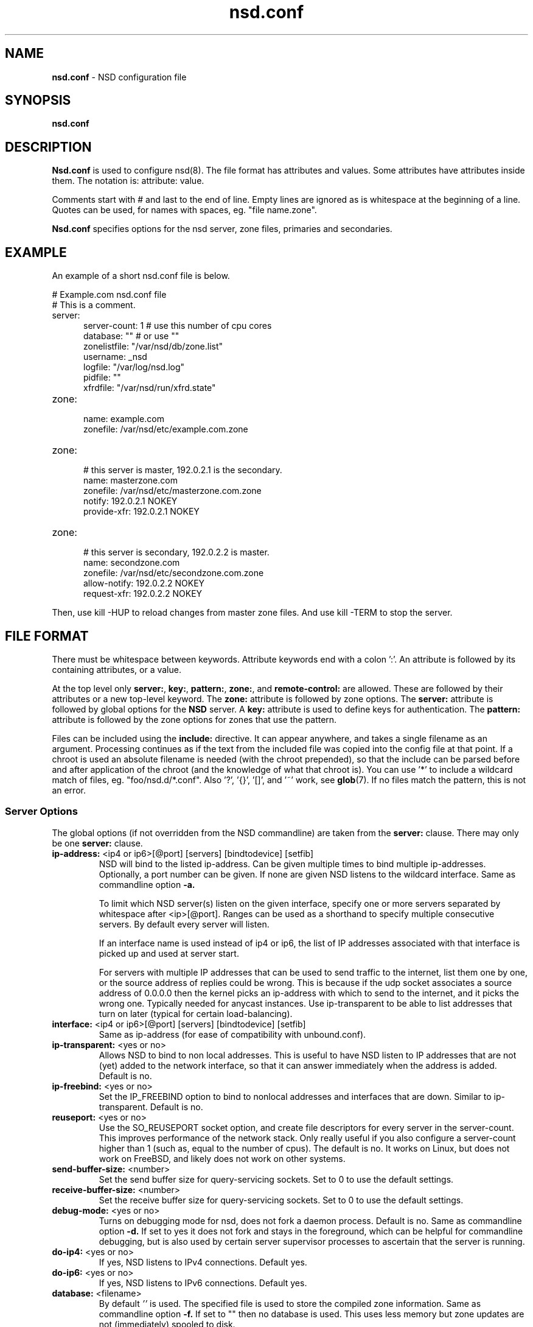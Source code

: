 .TH "nsd.conf" "5" "Apr  6, 2021" "NLnet Labs" "nsd 4.3.6"
.\" Copyright (c) 2001\-2008, NLnet Labs. All rights reserved.
.\" See LICENSE for the license.
.SH "NAME"
.B nsd.conf
\- NSD configuration file
.SH "SYNOPSIS"
.B nsd.conf
.SH "DESCRIPTION"
.B Nsd.conf
is used to configure nsd(8). The file format has attributes and 
values. Some attributes have attributes inside them. The notation 
is: attribute: value. 
.PP
Comments start with # and last to the end of line. Empty lines are
ignored as is whitespace at the beginning of a line. Quotes can be used,
for names with spaces, eg. "file name.zone".
.PP
.B Nsd.conf
specifies options for the nsd server, zone files, primaries and 
secondaries.
.SH "EXAMPLE"
An example of a short nsd.conf file is below.
.LP
# Example.com nsd.conf file
.RS 0
# This is a comment.
.RE
.TP
server:
.RS 5
server-count: 1 # use this number of cpu cores
.RE
.RS 5
database: ""  # or use ""
.RE
.RS 5
zonelistfile: "/var/nsd/db/zone.list"
.RE
.RS 5
username: _nsd
.RE
.RS 5
logfile: "/var/log/nsd.log"
.RE
.RS 5
pidfile: ""
.RE
.RS 5
xfrdfile: "/var/nsd/run/xfrd.state"
.RE
.TP
zone:
.RS 5
name: example.com
.RE
.RS 5
zonefile: /var/nsd/etc/example.com.zone 
.RE
.TP
zone:
.RS 5
# this server is master, 192.0.2.1 is the secondary.
.RE
.RS 5
name: masterzone.com
.RE
.RS 5
zonefile: /var/nsd/etc/masterzone.com.zone 
.RE
.RS 5
notify: 192.0.2.1 NOKEY
.RE
.RS 5
provide-xfr: 192.0.2.1 NOKEY
.RE
.TP
zone:
.RS 5
# this server is secondary, 192.0.2.2 is master.
.RE
.RS 5
name: secondzone.com
.RE
.RS 5
zonefile: /var/nsd/etc/secondzone.com.zone 
.RE
.RS 5
allow-notify: 192.0.2.2 NOKEY
.RE
.RS 5
request-xfr: 192.0.2.2 NOKEY
.RE
.LP
Then, use kill \-HUP to reload changes from master zone files.
And use kill \-TERM to stop the server.
.SH "FILE FORMAT"
There must be whitespace between keywords. Attribute keywords end 
with a colon ':'. An attribute is followed by its containing 
attributes, or a value. 
.P
At the top level only 
.BR server: ,
.BR key: ,
.BR pattern: ,
.BR zone: ,
and
.B remote-control:
are allowed. These are followed by their attributes or a new top-level keyword. The
.B zone:
attribute is followed by zone options. The 
.B server: 
attribute is followed by global options for the 
.B NSD 
server. A 
.B key: 
attribute is used to define keys for authentication. The
.B pattern:
attribute is followed by the zone options for zones that use the pattern.
.P
Files can be included using the 
.B include:
directive. It can appear anywhere, and takes a single filename as an
argument. Processing continues as if the text from the included file
was copied into the config file at that point.  If a chroot is used
an absolute filename is needed (with the chroot prepended), so that
the include can be parsed before and after application of the chroot (and
the knowledge of what that chroot is).  You can use '*' to include a
wildcard match of files, eg. "foo/nsd.d/*.conf".  Also '?', '{}', '[]',
and '~' work, see \fBglob\fR(7).  If no files match the pattern, this
is not an error.
.SS "Server Options"
.LP
The global options (if not overridden from the NSD commandline) are 
taken from the 
.B server: 
clause. There may only be one 
.B server: 
clause.
.TP
.B ip\-address:\fR <ip4 or ip6>[@port] [servers] [bindtodevice] [setfib]
NSD will bind to the listed ip\-address. Can be given multiple times 
to bind multiple ip\-addresses. Optionally, a port number can be given.
If none are given NSD listens to the wildcard interface. Same as commandline option
.BR \-a.
.IP
To limit which NSD server(s) listen on the given interface, specify one or
more servers separated by whitespace after <ip>[@port]. Ranges can be used as
a shorthand to specify multiple consecutive servers. By default every server
will listen.
.IP
If an interface name is used instead of ip4 or ip6, the list of IP addresses
associated with that interface is picked up and used at server start.
.IP
For servers with multiple IP addresses that can be used to send traffic
to the internet, list them one by one, or the source address of replies
could be wrong.  This is because if the udp socket associates a source
address of 0.0.0.0 then the kernel picks an ip-address with which to
send to the internet, and it picks the wrong one.  Typically needed for
anycast instances.  Use ip-transparent to be able to list addresses that
turn on later (typical for certain load-balancing).
.TP
.B interface:\fR <ip4 or ip6>[@port] [servers] [bindtodevice] [setfib]
Same as ip\-address (for ease of compatibility with unbound.conf).
.TP
.B ip\-transparent:\fR <yes or no>
Allows NSD to bind to non local addresses. This is useful to have NSD
listen to IP addresses that are not (yet) added to the network interface, so
that it can answer immediately when the address is added. Default is no.
.TP
.B ip\-freebind:\fR <yes or no>
Set the IP_FREEBIND option to bind to nonlocal addresses and interfaces
that are down.  Similar to ip\-transparent.  Default is no.
.TP
.B reuseport:\fR <yes or no>
Use the SO_REUSEPORT socket option, and create file descriptors for every
server in the server\-count.  This improves performance of the network
stack.  Only really useful if you also configure a server\-count higher
than 1 (such as, equal to the number of cpus).  The default is no. 
It works on Linux, but does not work on FreeBSD, and likely does not
work on other systems.
.TP
.B send\-buffer\-size:\fR <number>
Set the send buffer size for query-servicing sockets.  Set to 0 to use the default settings.
.TP
.B receive\-buffer\-size:\fR <number>
Set the receive buffer size for query-servicing sockets.  Set to 0 to use the default settings.
.TP
.B debug\-mode:\fR <yes or no>
Turns on debugging mode for nsd, does not fork a daemon process. 
Default is no. Same as commandline option
.BR \-d.
If set to yes it does not fork and stays in the foreground, which can
be helpful for commandline debugging, but is also used by certain
server supervisor processes to ascertain that the server is running.
.TP
.B do\-ip4:\fR <yes or no>
If yes, NSD listens to IPv4 connections.  Default yes.
.TP
.B do\-ip6:\fR <yes or no>
If yes, NSD listens to IPv6 connections.  Default yes.
.TP
.B database:\fR <filename>
By default 
.I ''
is used. The specified file is used to store the compiled 
zone information. Same as commandline option 
.BR \-f.
If set to "" then no database is used.  This uses less memory but
zone updates are not (immediately) spooled to disk.
.TP
.B zonelistfile:\fR <filename>
By default 
.I /var/nsd/db/zone.list
is used. The specified file is used to store the dynamically added
list of zones.  The list is written to by NSD to add and delete zones.
It is a text file with a zone\-name and pattern\-name on each line.
This file is used for the nsd\-control addzone and delzone commands.
.TP
.B identity:\fR <string>
Returns the specified identity when asked for CH TXT ID.SERVER. 
Default is the name as returned by gethostname(3). Same as 
commandline option 
.BR \-i .
See hide\-identity to set the server to not respond to such queries.
.TP
.B version:\fR <string>
Returns the specified version string when asked for CH TXT version.server,
and version.bind queries.  Default is the compiled package version.
See hide\-version to set the server to not respond to such queries.
.TP
.B nsid:\fR <string>
Add the specified nsid to the EDNS section of the answer when queried
with an NSID EDNS enabled packet.  As a sequence of hex characters or
with ascii_ prefix and then an ascii string.  Same as commandline option
.BR \-I .
.TP
.B logfile:\fR <filename>
Log messages to the logfile. The default is to log to stderr and 
syslog (with facility LOG_DAEMON). Same as commandline option 
.BR \-l .
.TP
.B log\-only\-syslog:\fR <yes or no>
Log messages only to syslog.  Useful with systemd so that print to stderr
does not cause duplicate log strings in journald.  Before syslog has
been opened, the server uses stderr.  Stderr is also used if syslog is
not available.  Default is no.
.TP
.B server\-count:\fR <number>
Start this many NSD servers. Default is 1. Same as commandline 
option 
.BR \-N .
.TP
.B cpu\-affinity:\fR <number> <number> ...
Overall CPU affinity for NSD server(s). Default is no affinity.
.BR \-n .
.TP
.B server\-N\-cpu\-affinity:\fR <number>
Bind NSD server specified by N to a specific core. Default is to have affinity
set to every core specified in cpu\-affinity. This setting only takes effect
if cpu\-affinity is enabled.
.BR \-n
.TP
.B xfrd\-cpu\-affinity:\fR <number>
Bind xfrd to a specific core. Default is to have affinity set to every core
specified in cpu\-affinity. This setting only takes effect if cpu\-affinity is
enabled.
.BR \-n
.TP
.B tcp\-count:\fR <number>
The maximum number of concurrent, active TCP connections by each server. 
Default is 100. Same as commandline option
.BR \-n .
.TP
.B tcp\-reject\-overflow:\fR <yes or no>
If set to yes, TCP connections made beyond the maximum set by tcp-count will
be dropped immediately (accepted and closed).  Default is no.
.TP
.B tcp\-query\-count:\fR <number>
The maximum number of queries served on a single TCP connection.
Default is 0, meaning there is no maximum.
.TP
.B tcp\-timeout:\fR <number>
Overrides the default TCP timeout. This also affects zone transfers over TCP.
The default is 120 seconds.
.TP
.B tcp-mss:\fR <number>
Maximum segment size (MSS) of TCP socket on which the server responds
to queries. Value lower than common MSS on Ethernet 
(1220 for example) will address path MTU problem.
Note that not all platform supports socket option to set MSS (TCP_MAXSEG).
Default is system default MSS determined by interface MTU and
negotiation between server and client.
.TP
.B outgoing\-tcp\-mss:\fR <number>
Maximum segment size (MSS) of TCP socket for outgoing XFR request
to other namesevers. Value lower than
common MSS on Ethernet (1220 for example) will
address path MTU problem.
Note that not all platform supports socket option to set MSS (TCP_MAXSEG).
Default is system default MSS determined by interface MTU and
negotiation between NSD and other servers.
.TP
.B ipv4\-edns\-size:\fR <number>
Preferred EDNS buffer size for IPv4.  Default 1232.
.TP
.B ipv6\-edns\-size:\fR <number>
Preferred EDNS buffer size for IPv6.  Default 1232.
.TP
.B pidfile:\fR <filename>
Use the pid file instead of the platform specific default, usually 
.IR . 
Same as commandline option 
.BR \-P .
With "" there is no pidfile, for some startup management setups,
where a pidfile is not useful to have.
.TP
.B port:\fR <number>
Answer queries on the specified port. Default is 53. Same as 
commandline option 
.BR \-p .
.TP
.B statistics:\fR <number>
If not present no statistics are dumped. Statistics are produced 
every number seconds. Same as commandline option 
.BR \-s .
.TP
.B chroot:\fR <directory>
NSD will chroot on startup to the specified directory. Note that if
elsewhere in the configuration you specify an absolute pathname to a file
inside the chroot, you have to prepend the \fBchroot\fR path. That way,
you can switch the chroot option on and off without having to modify
anything else in the configuration. Set the value to "" (the empty string)
to disable the chroot. By default "\fI/var/nsd\fR" is used. Same as
commandline option 
.BR \-t .
.TP
.B username:\fR <username>
After binding the socket, drop user privileges and assume the 
username. Can be username, id or id.gid. Same as commandline option 
.BR \-u .
.TP
.B zonesdir:\fR <directory>
Change the working directory to the specified directory before accessing
zone files. Also, NSD will access \fBdatabase\fR, \fBzonelistfile\fR,
\fBlogfile\fR, \fBpidfile\fR, \fBxfrdfile\fR, \fBxfrdir\fR,
\fBserver-key-file\fR, \fBserver-cert-file\fR, \fBcontrol-key-file\fR and
\fBcontrol-cert-file\fR
relative to this directory. Set the value to "" (the empty string)
to disable the change of working directory. By default "\fI/var/nsd/zones\fR"
is used.
.TP
.B difffile:\fR <filename>
Ignored, for compatibility with NSD3 config files. 
.TP
.B xfrdfile:\fR <filename>
The soa timeout and zone transfer daemon in NSD will save its state to
this file. State is read back after a restart. The state file can be
deleted without too much harm, but timestamps of zones will be gone.
If it is configured as "", the state file is not used, all slave zones
are checked for updates upon startup.  For more details see the section
on zone expiry behavior of NSD. Default is
.IR /var/nsd/run/xfrd.state .
.TP
.B xfrdir:\fR <directory>
The zone transfers are stored here before they are processed.  A directory
is created here that is removed when NSD exits.  Default is
.IR /var/nsd/run/xfr .
.TP
.B xfrd\-reload\-timeout:\fR <number>
If this value is \-1, xfrd will not trigger a reload after a zone 
transfer. If positive xfrd will trigger a reload after a zone 
transfer, then it will wait for the number of seconds before it will 
trigger a new reload. Setting this value throttles the reloads to 
once per the number of seconds. The default is 1 second.
.TP
.B verbosity:\fR <level>
This value specifies the verbosity level for (non\-debug) logging. 
Default is 0. 1 gives more information about incoming notifies and
zone transfers. 2 lists soft warnings that are encountered. 3 prints
more information.
.IP
Verbosity 0 will print warnings and errors, and other events that are
important to keep NSD running.
.IP
Verbosity 1 prints additionally messages of interest.  Successful notifies,
successful incoming zone transfer (the zone is updated), failed incoming
zone transfers or the inability to process zone updates.
.IP
Verbosity 2 prints additionally soft errors, like connection resets over TCP.
And notify refusal, and axfr request refusals.
.TP
.B hide\-version:\fR <yes or no>
Prevent NSD from replying with the version string on CHAOS class 
queries.  Default is no.
.TP
.B hide\-identity:\fR <yes or no>
Prevent NSD from replying with the identity string on CHAOS class 
queries.  Default is no.
.TP
.B drop\-updates:\fR <yes or no>
If set to yes, drop received packets with the UPDATE opcode.  Default is no.
.TP
.B use\-systemd:\fR <yes or no>
This option is deprecated and ignored.  If compiled with libsystemd,
NSD signals readiness to systemd and use of the option is not necessary.
.TP
.B log\-time\-ascii:\fR <yes or no>
Log time in ascii, if "no" then in seconds epoch.  Default is yes.
This chooses the format when logging to file.  The printout via syslog
has a timestamp formatted by syslog.
.TP
.B round\-robin:\fR <yes or no>
Enable round robin rotation of records in the answer.  This changes the
order of records in the answer and this may balance load across them.
The default is no.
.TP
.B minimal\-responses:\fR <yes or no>
Enable minimal responses for smaller answers.  This makes packets smaller.
Extra data is only added for referrals, when it is really necessary.
This is different from the \-\-enable-minimal-responses configure time option,
that reduces packets, but exactly to the fragmentation length, the nsd.conf
option reduces packets as small as possible.
The default is yes.
.TP
.B confine\-to\-zone:\fR <yes or no>
If set to yes, additional information will not be added to the response if the
apex zone of the additional information does not match the apex zone of the
initial query (E.G. CNAME resolution). Default is no. 
.TP
.B refuse\-any:\fR <yes or no>
Refuse queries of type ANY.  This is useful to stop query floods trying
to get large responses.  Note that rrl ratelimiting also has type ANY as
a ratelimiting type.  It sends truncation in response to UDP type ANY queries,
and it allows TCP type ANY queries like normal.
The default is yes.
.TP
.B zonefiles\-check:\fR <yes or no>
Make NSD check the mtime of zone files on start and sighup.  If you
disable it it starts faster (less disk activity in case of a lot of zones).
The default is yes.  The nsd\-control reload command reloads zone files
regardless of this option.
.TP
.B zonefiles\-write:\fR <seconds>
Write changed secondary zones to their zonefile every N seconds.  If the
zone (pattern) configuration has "" zonefile, it is not written.  Zones that
have received zone transfer updates are written to their zonefile.
Default is 0 (disabled) when there is a database, and 3600 (1 hour) when
database is "".  The database also commits zone transfer contents.
You can configure it away from the default by putting the config statement
for zonefiles\-write: after the database: statement in the config file.
.\" rrlstart
.TP
.B rrl\-size:\fR <numbuckets>
This option gives the size of the hashtable. Default 1000000. More buckets
use more memory, and reduce the chance of hash collisions.
.TP
.B rrl\-ratelimit:\fR <qps>
The max qps allowed (from one query source). Default is on (with a suggested 200 qps). If set to 0
then it is disabled (unlimited rate), also set the whitelist\-ratelimit
to 0 to disable ratelimit processing.  If you set verbosity to 2 the
blocked and unblocked subnets are logged.  Blocked queries are blocked
and some receive TCP fallback replies.  Once the rate limit is reached,
NSD begins dropping responses. However, one in every "rrl\-slip" number
of responses is allowed, with the TC bit set. If slip is set to 2, the
outgoing response rate will be halved. If it's set to 3, the outgoing
response rate will be one\-third, and so on.  If you set rrl\-slip to 10,
traffic is reduced to 1/10th.  Ratelimit options rrl\-ratelimit, rrl\-size and
rrl\-whitelist\-ratelimit are updated when nsd\-control reconfig is done (also
the zone\-specific ratelimit options are updated).
.TP
.B rrl\-slip:\fR <numpackets>
This option controls the number of packets discarded before we send back a SLIP response
(a response with "truncated" bit set to one). 0 disables the sending of SLIP packets, 
1 means every query will get a SLIP response.  Default is 2, cuts traffic in
half and legit users have a fair chance to get a +TC response.
.TP
.B rrl\-ipv4\-prefix\-length:\fR <subnet>
IPv4 prefix length. Addresses are grouped by netblock.  Default 24.
.TP
.B rrl\-ipv6\-prefix\-length:\fR <subnet>
IPv6 prefix length. Addresses are grouped by netblock.  Default 64.
.TP
.B rrl\-whitelist\-ratelimit:\fR <qps>
The max qps for query sorts for a source, which have been
whitelisted. Default on (with a suggested 2000 qps). With the rrl\-whitelist option you can set
specific queries to receive this qps limit instead of the normal limit.
With the value 0 the rate is unlimited.
.\" rrlend
.TP
.B tls\-service\-key:\fR <filename>
If enabled, the server provides TLS service on TCP sockets with the TLS
service port number.  The port number (853) is configured with tls\-port.
To turn it on, create an interface: option line in config with @port
appended to the IP-address.  This creates the extra socket on which the
DNS over TLS service is provided.
.IP
The file is the private key for the TLS session. The public certificate is
in the tls-service-pem file. Default is "", turned off. Requires a
restart (a reload is not enough) if changed, because the private key is
read while root permissions are held and before chroot (if any).
.TP
.B tls\-service\-pem:\fR <filename>
The public key certificate pem file for the tls service. Default is "", turned off.
.TP
.B tls\-service\-ocsp:\fR <filename>
The ocsp pem file for the tls service, for OCSP stapling.  Default is "",
turned off.  An external process prepares and updates the OCSP stapling data.
Like this,
.RS 9
openssl ocsp -no_nonce \\
   -respout /path/to/ocsp.pem \\
   -CAfile /path/to/ca_and_any_intermediate.pem \\
   -issuer /path/to/direct_issuer.pem \\
   -cert /path/to/cert.pem \\
   -url "$( openssl x509 -noout -text -in /path/to/cert.pem | grep 'OCSP - URI:' | cut -d: -f2,3 )"
.RE
.TP
.B tls\-port:\fR <number>
The port number on which to provide TCP TLS service, default is 853, only
interfaces configured with that port number as @number get DNS over TLS service.
.SS "Remote Control"
The
.B remote\-control:
clause is used to set options for using the \fInsd\-control\fR(8)
tool to give commands to the running NSD server.  It is disabled by
default, and listens for localhost by default.  It uses TLS over TCP
where the server and client authenticate to each other with self\-signed
certificates.  The self\-signed certificates can be generated with the
\fInsd\-control\-setup\fR tool.  The key files are read by NSD before
the chroot and before dropping user permissions, so they can be outside
the chroot and readable by the superuser only.
.TP
.B control\-enable:\fR <yes or no>
Enable remote control, default is no.
.TP
.B control\-interface:\fR <ip4 or ip6 | interface name | absolute path>
NSD will bind to the listed addresses to service control requests
(on TCP).  Can be given multiple times to bind multiple ip\-addresses.
Use 0.0.0.0 and ::0 to service the wildcard interface.  If none are given
NSD listens to the localhost 127.0.0.1 and ::1 interfaces for control,
if control is enabled with control\-enable.
.IP
If an interface name is used instead of ip4 or ip6, the list of IP addresses
associated with that interface is picked up and used at server start.
.IP
With an absolute path, a unix local named pipe is used for control.  The
file is created with user and group that is configured and access bits
are set to allow members of the group access.  Further access can be
controlled by setting permissions on the directory containing the control
socket file.  The key and cert files are not used when control is via the
named pipe, because access control is via file and directory permission.
.TP
.B control\-port:\fR <number>
The port number for remote control service. 8952 by default.
.TP
.B server\-key\-file:\fR <filename>
Path to the server private key, by default
.IR /var/nsd/etc/nsd_server.key .
This file is generated by the \fInsd\-control\-setup\fR utility.
This file is used by the nsd server, but not by \fInsd\-control\fR.
.TP
.B server\-cert\-file:\fR <filename>
Path to the server self signed certificate, by default
.IR /var/nsd/etc/nsd_server.pem .
This file is generated by the \fInsd\-control\-setup\fR utility.
This file is used by the nsd server, and also by \fInsd\-control\fR.
.TP
.B control\-key\-file:\fR <filename>
Path to the control client private key, by default
.IR /var/nsd/etc/nsd_control.key .
This file is generated by the \fInsd\-control\-setup\fR utility.
This file is used by \fInsd\-control\fR.
.TP
.B control\-cert\-file:\fR <filename>
Path to the control client certificate, by default
.IR /var/nsd/etc/nsd_control.pem .
This certificate has to be signed with the server certificate.
This file is generated by the \fInsd\-control\-setup\fR utility.
This file is used by \fInsd\-control\fR.
.SS "Pattern Options"
The
.B pattern:
clause is used to denote a set of options to apply to some zones.
The same zone options as for a zone are allowed.
.TP
.B name:\fR <string>
The name of the pattern.  This is a (case sensitive) string.  The pattern
names that start with "_implicit_" are used internally for zones that
have no pattern (they are defined in nsd.conf directly).
.TP
.B include\-pattern:\fR <pattern\-name>
The options from the given pattern are included at this point in
this pattern.  The referenced pattern must be defined above this one.
.TP
.B <zone option>:\fR <value>
The zone options such as
.BR zonefile ,
.BR allow\-query ,
.BR allow\-notify ,
.BR request\-xfr ,
.BR allow\-axfr\-fallback ,
.BR notify ,
.BR notify\-retry ,
.BR provide\-xfr ,
.BR zonestats ,
and
.B outgoing\-interface 
can be given.  They are applied to the patterns and zones that include
this pattern.
.SS "Zone Options"
.LP 
For every zone the options need to be specified in one 
.B zone: 
clause. The access control list elements can be given multiple 
times to add multiple servers. These elements need to be added
explicitly.
.LP
For zones that are configured in the \fInsd.conf\fR config file their
settings are hardcoded (in an implicit pattern for themselves only)
and they cannot be deleted via delzone, but remove them from the config
file and repattern.
.TP
.B name:\fR <string>
The name of the zone. This is the domain name of the apex of the 
zone. May end with a '.' (in FQDN notation). For example 
"example.com", "sub.example.net.". This attribute must be present in 
each zone.
.TP
.B zonefile:\fR <filename>
The file containing the zone information. If this attribute is present
it is used to read and write the zone contents. If the attribute is
absent it prevents writing out of the zone.
.IP
The string is processed so that one string can be used (in a pattern)
for a lot of different zones.  If the label or character does not exist the
percent-character is replaced with a period for output (i.e. for the
third character in a two letter domain name).
.IP
.B %s\fR is replaced with the zone name.
.IP
.B %1\fR is replaced with the first character of the zone name.
.IP
.B %2\fR is replaced with the second character of the zone name.
.IP
.B %3\fR is replaced with the third character of the zone name.
.IP
.B %z\fR is replaced with the toplevel domain name of the zone.
.IP
.B %y\fR is replaced with the next label under the toplevel domain.
.IP
.B %x\fR is replaced with the next-next label under the toplevel domain.
.TP
.B allow\-query:\fR <ip\-spec> <key\-name | NOKEY | BLOCKED>
Access control list.  When at least one \fBallow\-query\fR option is
specified, then the in the \fBallow\-query\fR options specified addresses
are are allowed to query the server for the zone.  Queries from unlisted or
specifically BLOCKED addresses are discarded. If NOKEY is given no TSIG
signature is required.  BLOCKED supersedes other entries, other entries are
scanned for a match in the order of the statements.  Without
\fBallow\-query\fR options, queries are allowed from any IP address
without TSIG key (which is the default).
.P
.RS
The ip\-spec is either a plain IP address (IPv4 or IPv6), or can be 
a subnet of the form 1.2.3.4/24, or masked like 
1.2.3.4&255.255.255.0 or a range of the form 1.2.3.4\-1.2.3.25. 
Note the ip\-spec ranges do not use spaces around the /, &, @ and \- 
symbols.
.RE
.TP
.B allow\-notify:\fR <ip\-spec> <key\-name | NOKEY | BLOCKED>
Access control list. The listed (primary) address is allowed to 
send notifies to this (secondary) server. Notifies from unlisted or 
specifically BLOCKED addresses are discarded. If NOKEY is given no 
TSIG signature is required.
BLOCKED supersedes other entries, other entries are scanned for a match
in the order of the statements.
.P
.RS
The ip\-spec is either a plain IP address (IPv4 or IPv6), or can be 
a subnet of the form 1.2.3.4/24, or masked like 
1.2.3.4&255.255.255.0 or a range of the form 1.2.3.4\-1.2.3.25. 
A port number can be added using a suffix of @number, for example 
1.2.3.4@5300 or 1.2.3.4/24@5300 for port 5300.
Note the ip\-spec ranges do not use spaces around the /, &, @ and \- 
symbols.
.RE
.TP
.B request\-xfr:\fR [AXFR|UDP] <ip\-address> <key\-name | NOKEY>
Access control list. The listed address (the master) is queried for 
AXFR/IXFR on update. A port number can be added using a suffix of @number,
for example 1.2.3.4@5300. The specified key is used during AXFR/IXFR.
.P
.RS
If the AXFR option is given, the server will not be contacted with 
IXFR queries but only AXFR requests will be made to the server. This 
allows an NSD secondary to have a master server that runs NSD. If 
the AXFR option is left out then both IXFR and AXFR requests are 
made to the master server.
.P
If the UDP option is given, the secondary will use UDP to transmit the IXFR 
requests. You should deploy TSIG when allowing UDP transport, to authenticate
notifies and zone transfers. Otherwise, NSD is more vulnerable for 
Kaminsky\-style attacks. If the UDP option is left out then IXFR will be 
transmitted using TCP.
.RE
.TP
.B allow\-axfr\-fallback:\fR <yes or no>
This option should be accompanied by request\-xfr. It (dis)allows NSD (as secondary) 
to fallback to AXFR if the primary name server does not support IXFR. Default is yes.
.TP
.B size\-limit\-xfr:\fR <number>
This option should be accompanied by request\-xfr. It specifies XFR temporary file size limit.  It can be used to stop very large zone retrieval, that could otherwise use up a lot of memory and disk space.
If this option is 0, unlimited. Default value is 0.
.TP
.B notify:\fR <ip\-address> <key\-name | NOKEY>
Access control list. The listed address (a secondary) is notified 
of updates to this zone. A port number can be added using a suffix of @number,
for example 1.2.3.4@5300. The specified key is used to sign the 
notify. Only on secondary configurations will NSD be able to detect 
zone updates (as it gets notified itself, or refreshes after a 
time).
.TP
.B notify\-retry:\fR <number>
This option should be accompanied by notify. It sets the number of retries
when sending notifies.
.TP
.B provide\-xfr:\fR <ip\-spec> <key\-name | NOKEY | BLOCKED>
Access control list. The listed address (a secondary) is allowed to 
request AXFR from this server. Zone data will be provided to the 
address. The specified key is used during AXFR. For unlisted or 
BLOCKED addresses no data is provided, requests are discarded.
BLOCKED supersedes other entries, other entries are scanned for a match
in the order of the statements.
NSD provides AXFR for its secondaries, but IXFR is not implemented (IXFR
is implemented for request\-xfr, but not for provide\-xfr).
.P
.RS
The ip\-spec is either a plain IP address (IPv4 or IPv6), or can be 
a subnet of the form 1.2.3.4/24, or masked like 
1.2.3.4&255.255.255.0 or a range of the form 1.2.3.4\-1.2.3.25. 
A port number can be added using a suffix of @number, for example 
1.2.3.4@5300 or 1.2.3.4/24@5300 for port 5300. Note the ip\-spec 
ranges do not use spaces around the /, &, @ and \- symbols.
.RE
.TP
.B outgoing\-interface:\fR <ip\-address>
Access control list. The listed address is used to request AXFR|IXFR (in case of 
a secondary) or used to send notifies (in case of a primary). 
.P
.RS
The ip\-address is a plain IP address (IPv4 or IPv6).
A port number can be added using a suffix of @number, for example 
1.2.3.4@5300.
.RE
.TP
.B max\-refresh\-time:\fR <seconds>
Limit refresh time for secondary zones.  This is the timer which checks to see
if the zone has to be refetched when it expires.  Normally the value from the
SOA record is used, but this option restricts that value.
.TP
.B min\-refresh\-time:\fR <seconds>
Limit refresh time for secondary zones.
.TP
.B max\-retry\-time:\fR <seconds>
Limit retry time for secondary zones.  This is the timer which retries after
a failed fetch attempt for the zone.  Normally the value from the SOA record is
used, followed by an exponential backoff, but this option restricts that value.
.TP
.B min\-retry\-time:\fR <seconds>
Limit retry time for secondary zones.
.TP
.B min\-expire\-time:\fR <seconds or refresh+retry+1>
Limit expire time for secondary zones.  The value can be expressed either by a
number of seconds, or the string "refresh+retry+1".  With the latter the expire
time will be lower bound to the refresh plus the retry value from the SOA
record, plus 1.  The refresh and retry values will be subject to the bounds
configured with max\-refresh\-time, min\-refresh\-time, max\-retry\-time and
min\-retry\-time if given.
.TP
.B zonestats:\fR <name>
When compiled with \-\-enable\-zone\-stats NSD can collect statistics per zone.
This name gives the group where statistics are added to.  The groups are
output from nsd\-control stats and stats_noreset.  Default is "".
You can use "%s" to use the name of the zone to track its statistics.
If not compiled in, the option can be given but is ignored.
.TP
.B include\-pattern:\fR <pattern\-name>
The options from the given pattern are included at this point.
The referenced pattern must be defined above this zone.
.\" rrlstart
.TP
.B rrl\-whitelist:\fR <rrltype>
This option causes queries of this rrltype to be whitelisted, for this
zone. They receive the whitelist\-ratelimit. You can give multiple lines,
each enables a new rrltype to be whitelisted for the zone. Default has
none whitelisted. The rrltype is the query classification that the NSD RRL
employs to make different types not interfere with one another.  The types
are logged in the loglines when a subnet is blocked (in verbosity 2).
The RRL classification types are: nxdomain, error, referral, any, rrsig,
wildcard, nodata, dnskey, positive, all.
.\" rrlend
.TP
.B multi\-master\-check:\fR <yes or no>
Default no.  If enabled, checks all masters for the last version.  It uses
the higher version of all the configured masters.  Useful if you have multiple
masters that have different version numbers served.
.SS "Key Declarations"
The 
.B key: 
clause establishes a key for use in access control lists. It has 
the following attributes.
.TP
.B name:\fR <string>
The key name. Used to refer to this key in the access control list.
The key name has to be correct for tsig to work.
This is because the key name is output on the wire.
.TP
.B algorithm:\fR <string>
Authentication algorithm for this key.  Such as hmac\-md5, hmac\-sha1,
hmac\-sha224, hmac\-sha256, hmac\-sha384 and hmac\-sha512.  Can also be
abbreviated as 'sha1', 'sha256'.  Default is sha256.
Algorithms are only available when they were compiled in (available in the
crypto library).
.TP
.B secret:\fR <base64 blob>
The base64 encoded shared secret. It is possible to put the 
.B secret:
declaration (and base64 blob) into a different file, and then to
.B include:
that file. In this way the key secret and the rest of the configuration
file, which may have different security policies, can be split apart.
The content of the secret is the agreed base64 secret content.  To make it
up, enter a password (its length must be a multiple of 4 characters, A\-Za\-z0\-9), or use
dev-random output through a base64 encode filter.
.SS DNSTAP Logging Options
DNSTAP support, when compiled in, is enabled in the \fBdnstap:\fR section.
This starts a collector process that writes the log information to the
destination.
.TP
.B dnstap-enable:\fR <yes or no>
If dnstap is enabled.  Default no.  If yes, it connects to the dnstap server
and if any of the dnstap-log-..-messages options is enabled it sends logs
for those messages to the server.
.TP
.B dnstap-socket-path:\fR <file name>
Sets the unix socket file name for connecting to the server that is
listening on that socket.  Default is "/var/run/nsd-dnstap.sock".
.TP
.B dnstap-send-identity:\fR <yes or no>
If enabled, the server identity is included in the log messages.
Default is no.
.TP
.B dnstap-send-version:\fR <yes or no>
If enabled, the server version if included in the log messages.
Default is no.
.TP
.B dnstap-identity:\fR <string>
The identity to send with messages, if "" the hostname is used.
Default is "".
.TP
.B dnstap-version:\fR <string>
The version to send with messages, if "" the package version is used.
Default is "".
.TP
.B dnstap-log-auth-query-messages:\fR <yes or no>
Enable to log auth query messages.  Default is no.
These are client queries to NSD.
.TP
.B dnstap-log-auth-response-messages:\fR <yes or no>
Enable to log auth response messages.  Default is no.
These are responses from NSD to clients.
.SH "NSD CONFIGURATION FOR BIND9 HACKERS"
BIND9 is a name server implementation with its own configuration 
file format, named.conf(5). BIND9 types zones as 'Master' or 'Slave'. 
.SS "Slave zones"
For a slave zone, the master servers are listed. The master servers are 
queried for zone data, and are listened to for update notifications. 
In NSD these two properties need to be configured separately, by listing 
the master address in allow\-notify and request\-xfr statements. 
.P
In BIND9 you only need to provide allow\-notify elements for
any extra sources of notifications (i.e. the operators), NSD needs to have
allow\-notify for both masters and operators. BIND9 allows 
additional transfer sources, in NSD you list those as request\-xfr.
.P
Here is an example of a slave zone in BIND9 syntax.
.P
# Config file for example.org
options {
.RS 5
dnssec\-enable yes;
.RE
.RS 0
};
.RE
.LP
key tsig.example.org. {
.RS 5
algorithm hmac\-md5;
.RE
.RS 5
secret "aaaaaabbbbbbccccccdddddd";
.RE
};
.LP
server 162.0.4.49 {
.RS 5
keys { tsig.example.org. ; };
.RE
};
.LP
zone "example.org" {
.RS 5
type slave;
.RE
.RS 5
file "secondary/example.org.signed";
.RE
.RS 5
masters { 162.0.4.49; };
.RE
};
.P
For NSD, DNSSEC is enabled automatically for zones that are signed. The 
dnssec\-enable statement in the options clause is not needed. In NSD 
keys are associated with an IP address in the access control list 
statement, therefore the server{} statement is not needed. Below is 
the same example in an NSD config file.
.LP
# Config file for example.org
.RS 0
key:
.RE
.RS 5
name: tsig.example.org.
.RE
.RS 5
algorithm: hmac\-md5
.RE
.RS 5
secret: "aaaaaabbbbbbccccccdddddd"
.RE
.LP
zone:
.RS 5
name: "example.org"
.RE
.RS 5
zonefile: "secondary/example.org.signed"
.RE
.RS 5
# the master is allowed to notify and will provide zone data.
.RE
.RS 5
allow\-notify: 162.0.4.49 NOKEY 
.RE
.RS 5
request\-xfr: 162.0.4.49 tsig.example.org.
.RE
.P
Notice that the master is listed twice, once to allow it to send notifies
to this slave server and once to tell the slave server where to look for
updates zone data. More allow\-notify and request\-xfr lines can be 
added to specify more masters.
.P
It is possible to specify extra allow\-notify lines for addresses 
that are also allowed to send notifications to this slave server.
.SS "Master zones"
For a master zone in BIND9, the slave servers are listed. These slave
servers are sent notifications of updated and are allowed to request
transfer of the zone data. In NSD these two properties need to be 
configured separately.
.P
Here is an example of a master zone in BIND9 syntax.
.LP
zone "example.nl" {
.RS 5
type master;
.RE
.RS 5
file "example.nl";
.RE
};
.LP
In NSD syntax this becomes:
.LP
zone:
.RS 5
name: "example.nl"
.RE
.RS 5
zonefile: "example.nl"
.RE
.RS 5
# allow anybody to request xfr.
.RE
.RS 5
provide\-xfr: 0.0.0.0/0 NOKEY
.RE
.RS 5
provide\-xfr: ::0/0 NOKEY
.RE
.P
.RS 5
# to list a slave server you would in general give
.RE
.RS 5
# provide\-xfr: 1.2.3.4 tsig\-key.name.
.RE
.RS 5
# notify: 1.2.3.4 NOKEY
.RE
.SS "Other"
NSD is an authoritative only DNS server. This means that it is 
meant as a primary or secondary server for zones, providing DNS 
data to DNS resolvers and caches. BIND9 can function as an 
authoritative DNS server, the configuration options for that are 
compared with those for NSD in this section. However, BIND9 can 
also function as a resolver or cache. The configuration options that
BIND9 has for the resolver or caching thus have no equivalents for NSD.
.SH "FILES"
.TP
""
default
.B NSD
database
.TP
/var/nsd/etc/nsd.conf
default
.B NSD
configuration file
.SH "SEE ALSO" 
\fInsd\fR(8), \fInsd\-checkconf\fR(8), \fInsd\-control\fR(8)
.SH "AUTHORS"
.B NSD
was written by NLnet Labs and RIPE NCC joint team. Please see 
CREDITS file in the distribution for further details.
.SH "BUGS"
.B nsd.conf
is parsed by a primitive parser, error messages may not be to the 
point.
